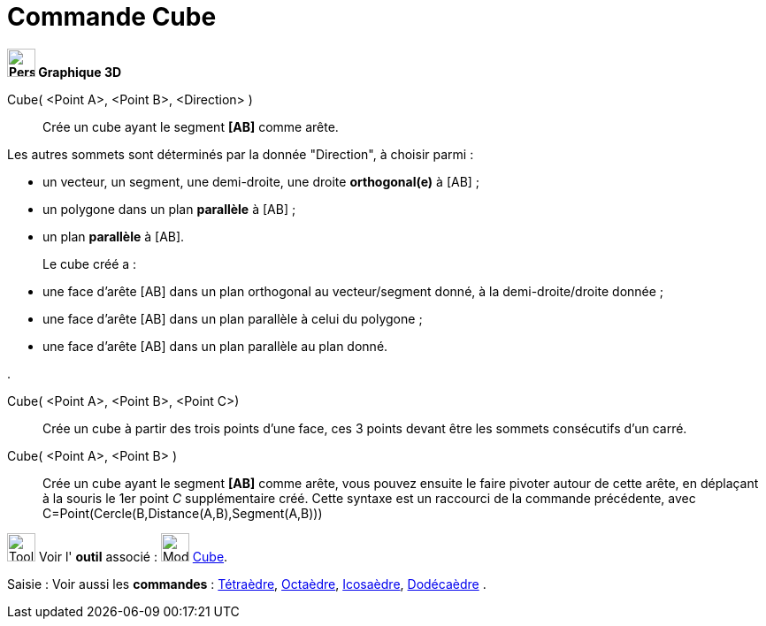 = Commande Cube
:page-en: commands/Cube
ifdef::env-github[:imagesdir: /fr/modules/ROOT/assets/images]


====

*image:32px-Perspectives_algebra_3Dgraphics.svg.png[Perspectives algebra 3Dgraphics.svg,width=32,height=32] Graphique
3D*

Cube( <Point A>, <Point B>, <Direction> )::
  Crée un cube ayant le segment *[AB]* comme arête.

Les autres sommets sont déterminés par la donnée "Direction", à choisir parmi :

* un vecteur, un segment, une demi-droite, une droite *orthogonal(e)* à [AB] ;
* un polygone dans un plan *parallèle* à [AB] ;
* un plan *parallèle* à [AB].
+
Le cube créé a :

* une face d'arête [AB] dans un plan orthogonal au vecteur/segment donné, à la demi-droite/droite donnée ;
* une face d'arête [AB] dans un plan parallèle à celui du polygone ;
* une face d'arête [AB] dans un plan parallèle au plan donné.
 
. 

Cube( <Point A>, <Point B>, <Point C>)::
  Crée un cube à partir des trois points d'une face, ces 3 points devant être les sommets consécutifs d'un carré.


Cube( <Point A>, <Point B> )::
  Crée un cube ayant le segment *[AB]* comme arête, vous pouvez ensuite le faire pivoter autour de cette arête, en
  déplaçant à la souris le 1er point _C_ supplémentaire créé.
  Cette syntaxe est un raccourci de la commande précédente, avec
  [.underline]#C=Point(Cercle(B,Distance(A,B),Segment(A,B)))#

image:Tool_tool.png[Tool tool.png,width=32,height=32] Voir l' *outil* associé : image:Mode_cube.png[Mode
cube.png,width=32,height=32] xref:/tools/Cube.adoc[Cube].

[.kcode]#Saisie :# Voir aussi les *commandes* : xref:/commands/Tétraèdre.adoc[Tétraèdre],
xref:/commands/Octaèdre.adoc[Octaèdre], xref:/commands/Icosaèdre.adoc[Icosaèdre],
xref:/commands/Dodécaèdre.adoc[Dodécaèdre] .

====
